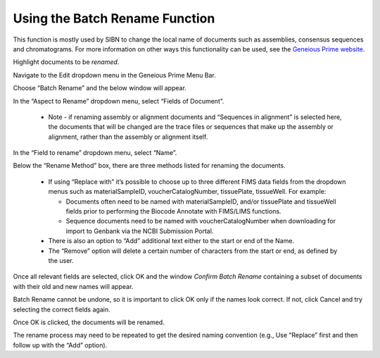 .. _Batch_rename-link:

Using the Batch Rename Function
===============================

This function is mostly used by SIBN to change the local name of documents such as assemblies, consensus sequences and chromatograms. For more information on other ways this functionality can be used, see the `Geneious Prime website <https://www.geneious.com/prime/>`_.

Highlight documents to be *renamed*.

Navigate to the Edit dropdown menu in the Geneious Prime Menu Bar.

.. image:: /images/geneious_batch_rename.png
  :align: center
  :target: /en/latest/_images/geneious_batch_rename.png
  
Choose “Batch Rename” and the below window will appear.

.. image:: /images/geneious_batch_rename2.png
  :align: center
  :target: /en/latest/_images/geneious_batch_rename2.png

In the “Aspect to Rename” dropdown menu, select “Fields of Document”. 

  * Note - if renaming assembly or alignment documents and “Sequences in alignment” is selected here, the documents that will be changed are the trace files or sequences that make up the assembly or alignment, rather than the assembly or alignment itself. 

In the “Field to rename” dropdown menu, select “Name”. 

Below the “Rename Method” box, there are three methods listed for renaming the documents.

  * If using “Replace with” it’s possible to choose up to three different FIMS data fields from the dropdown menus such as materialSampleID, voucherCatalogNumber, tissuePlate, tissueWell. For example:

    * Documents often need to be named with materialSampleID, and/or tissuePlate and tissueWell fields prior to performing the Biocode Annotate with FIMS/LIMS functions.

    * Sequence documents need to be named with voucherCatalogNumber when downloading for import to Genbank via the NCBI Submission Portal.

  * There is also an option to “Add” additional text either to the start or end of the Name. 

  * The “Remove” option will delete a certain number of characters from the start or end, as defined by the user.

Once all relevant fields are selected, click OK and the window *Confirm Batch Rename* containing a subset of documents with their old and new names will appear.

.. image:: /images/geneious_batch_rename3.png
  :align: center
  :target: /en/latest/_images/geneious_batch_rename3.png

Batch Rename cannot be undone, so it is important to click OK only if the names look correct. If not, click Cancel and try selecting the correct fields again. 

Once OK is clicked, the documents will be renamed.

The rename process may need to be repeated to get the desired naming convention (e.g., Use “Replace” first and then follow up with the “Add” option).
